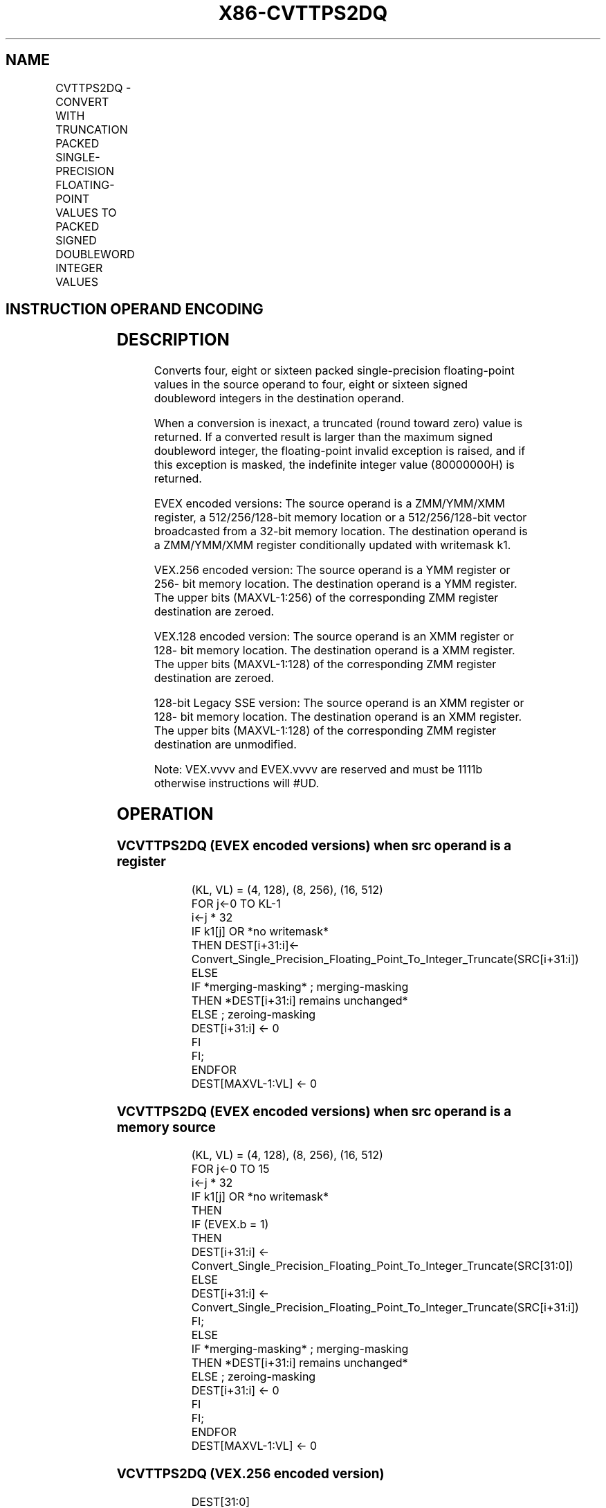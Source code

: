 .nh
.TH "X86-CVTTPS2DQ" "7" "May 2019" "TTMO" "Intel x86-64 ISA Manual"
.SH NAME
CVTTPS2DQ - CONVERT WITH TRUNCATION PACKED SINGLE-PRECISION FLOATING-POINT VALUES TO PACKED SIGNED DOUBLEWORD INTEGER VALUES
.TS
allbox;
l l l l l 
l l l l l .
\fB\fCOpcode/Instruction\fR	\fB\fCOp/En\fR	\fB\fC64/32 bit Mode Support\fR	\fB\fCCPUID Feature Flag\fR	\fB\fCDescription\fR
T{
F3 0F 5B /r CVTTPS2DQ xmm1, xmm2/m128
T}
	A	V/V	SSE2	T{
Convert four packed single\-precision floating\-point values from xmm2/mem to four packed signed doubleword values in xmm1 using truncation.
T}
T{
VEX.128.F3.0F.WIG 5B /r VCVTTPS2DQ xmm1, xmm2/m128
T}
	A	V/V	AVX	T{
Convert four packed single\-precision floating\-point values from xmm2/mem to four packed signed doubleword values in xmm1 using truncation.
T}
T{
VEX.256.F3.0F.WIG 5B /r VCVTTPS2DQ ymm1, ymm2/m256
T}
	A	V/V	AVX	T{
Convert eight packed single\-precision floating\-point values from ymm2/mem to eight packed signed doubleword values in ymm1 using truncation.
T}
T{
EVEX.128.F3.0F.W0 5B /r VCVTTPS2DQ xmm1 {k1}{z}, xmm2/m128/m32bcst
T}
	B	V/V	AVX512VL AVX512F	T{
Convert four packed single precision floating\-point values from xmm2/m128/m32bcst to four packed signed doubleword values in xmm1 using truncation subject to writemask k1.
T}
T{
EVEX.256.F3.0F.W0 5B /r VCVTTPS2DQ ymm1 {k1}{z}, ymm2/m256/m32bcst
T}
	B	V/V	AVX512VL AVX512F	T{
Convert eight packed single precision floating\-point values from ymm2/m256/m32bcst to eight packed signed doubleword values in ymm1 using truncation subject to writemask k1.
T}
T{
EVEX.512.F3.0F.W0 5B /r VCVTTPS2DQ zmm1 {k1}{z}, zmm2/m512/m32bcst {sae}
T}
	B	V/V	AVX512F	T{
Convert sixteen packed single\-precision floating\-point values from zmm2/m512/m32bcst to sixteen packed signed doubleword values in zmm1 using truncation subject to writemask k1.
T}
.TE

.SH INSTRUCTION OPERAND ENCODING
.TS
allbox;
l l l l l l 
l l l l l l .
Op/En	Tuple Type	Operand 1	Operand 2	Operand 3	Operand 4
A	NA	ModRM:reg (w)	ModRM:r/m (r)	NA	NA
B	Full	ModRM:reg (w)	ModRM:r/m (r)	NA	NA
.TE

.SH DESCRIPTION
.PP
Converts four, eight or sixteen packed single\-precision floating\-point
values in the source operand to four, eight or sixteen signed doubleword
integers in the destination operand.

.PP
When a conversion is inexact, a truncated (round toward zero) value is
returned. If a converted result is larger than the maximum signed
doubleword integer, the floating\-point invalid exception is raised, and
if this exception is masked, the indefinite integer value (80000000H) is
returned.

.PP
EVEX encoded versions: The source operand is a ZMM/YMM/XMM register, a
512/256/128\-bit memory location or a 512/256/128\-bit vector broadcasted
from a 32\-bit memory location. The destination operand is a ZMM/YMM/XMM
register conditionally updated with writemask k1.

.PP
VEX.256 encoded version: The source operand is a YMM register or 256\-
bit memory location. The destination operand is a YMM register. The
upper bits (MAXVL\-1:256) of the corresponding ZMM register destination
are zeroed.

.PP
VEX.128 encoded version: The source operand is an XMM register or 128\-
bit memory location. The destination operand is a XMM register. The
upper bits (MAXVL\-1:128) of the corresponding ZMM register destination
are zeroed.

.PP
128\-bit Legacy SSE version: The source operand is an XMM register or
128\- bit memory location. The destination operand is an XMM register.
The upper bits (MAXVL\-1:128) of the corresponding ZMM register
destination are unmodified.

.PP
Note: VEX.vvvv and EVEX.vvvv are reserved and must be 1111b otherwise
instructions will #UD.

.SH OPERATION
.SS VCVTTPS2DQ (EVEX encoded versions) when src operand is a register
.PP
.RS

.nf
(KL, VL) = (4, 128), (8, 256), (16, 512)
FOR j←0 TO KL\-1
    i←j * 32
    IF k1[j] OR *no writemask*
        THEN DEST[i+31:i]←
            Convert\_Single\_Precision\_Floating\_Point\_To\_Integer\_Truncate(SRC[i+31:i])
        ELSE
            IF *merging\-masking* ; merging\-masking
                THEN *DEST[i+31:i] remains unchanged*
                ELSE ; zeroing\-masking
                    DEST[i+31:i] ← 0
            FI
    FI;
ENDFOR
DEST[MAXVL\-1:VL] ← 0

.fi
.RE

.SS VCVTTPS2DQ (EVEX encoded versions) when src operand is a memory source
.PP
.RS

.nf
(KL, VL) = (4, 128), (8, 256), (16, 512)
FOR j←0 TO 15
    i←j * 32
    IF k1[j] OR *no writemask*
        THEN
            IF (EVEX.b = 1)
                THEN
                    DEST[i+31:i] ←
            Convert\_Single\_Precision\_Floating\_Point\_To\_Integer\_Truncate(SRC[31:0])
                ELSE
                    DEST[i+31:i] ←
            Convert\_Single\_Precision\_Floating\_Point\_To\_Integer\_Truncate(SRC[i+31:i])
            FI;
        ELSE
            IF *merging\-masking* ; merging\-masking
                THEN *DEST[i+31:i] remains unchanged*
                ELSE ; zeroing\-masking
                    DEST[i+31:i] ← 0
            FI
    FI;
ENDFOR
DEST[MAXVL\-1:VL] ← 0

.fi
.RE

.SS VCVTTPS2DQ (VEX.256 encoded version)
.PP
.RS

.nf
DEST[31:0] ←Convert\_Single\_Precision\_Floating\_Point\_To\_Integer\_Truncate(SRC[31:0])
DEST[63:32] ←Convert\_Single\_Precision\_Floating\_Point\_To\_Integer\_Truncate(SRC[63:32])
DEST[95:64] ←Convert\_Single\_Precision\_Floating\_Point\_To\_Integer\_Truncate(SRC[95:64])
DEST[127:96] ←Convert\_Single\_Precision\_Floating\_Point\_To\_Integer\_Truncate(SRC[127:96)
DEST[159:128] ←Convert\_Single\_Precision\_Floating\_Point\_To\_Integer\_Truncate(SRC[159:128])
DEST[191:160] ←Convert\_Single\_Precision\_Floating\_Point\_To\_Integer\_Truncate(SRC[191:160])
DEST[223:192] ←Convert\_Single\_Precision\_Floating\_Point\_To\_Integer\_Truncate(SRC[223:192])
DEST[255:224] ←Convert\_Single\_Precision\_Floating\_Point\_To\_Integer\_Truncate(SRC[255:224])

.fi
.RE

.SS VCVTTPS2DQ (VEX.128 encoded version)
.PP
.RS

.nf
DEST[31:0] ←Convert\_Single\_Precision\_Floating\_Point\_To\_Integer\_Truncate(SRC[31:0])
DEST[63:32] ←Convert\_Single\_Precision\_Floating\_Point\_To\_Integer\_Truncate(SRC[63:32])
DEST[95:64] ←Convert\_Single\_Precision\_Floating\_Point\_To\_Integer\_Truncate(SRC[95:64])
DEST[127:96] ←Convert\_Single\_Precision\_Floating\_Point\_To\_Integer\_Truncate(SRC[127:96])
DEST[MAXVL\-1:128] ←0

.fi
.RE

.SS CVTTPS2DQ (128\-bit Legacy SSE version)
.PP
.RS

.nf
DEST[31:0] ←Convert\_Single\_Precision\_Floating\_Point\_To\_Integer\_Truncate(SRC[31:0])
DEST[63:32] ←Convert\_Single\_Precision\_Floating\_Point\_To\_Integer\_Truncate(SRC[63:32])
DEST[95:64] ←Convert\_Single\_Precision\_Floating\_Point\_To\_Integer\_Truncate(SRC[95:64])
DEST[127:96] ←Convert\_Single\_Precision\_Floating\_Point\_To\_Integer\_Truncate(SRC[127:96])
DEST[MAXVL\-1:128] (unmodified)

.fi
.RE

.SH INTEL C/C++ COMPILER INTRINSIC EQUIVALENT
.PP
.RS

.nf
VCVTTPS2DQ \_\_m512i \_mm512\_cvttps\_epi32( \_\_m512 a);

VCVTTPS2DQ \_\_m512i \_mm512\_mask\_cvttps\_epi32( \_\_m512i s, \_\_mmask16 k, \_\_m512 a);

VCVTTPS2DQ \_\_m512i \_mm512\_maskz\_cvttps\_epi32( \_\_mmask16 k, \_\_m512 a);

VCVTTPS2DQ \_\_m512i \_mm512\_cvtt\_roundps\_epi32( \_\_m512 a, int sae);

VCVTTPS2DQ \_\_m512i \_mm512\_mask\_cvtt\_roundps\_epi32( \_\_m512i s, \_\_mmask16 k, \_\_m512 a, int sae);

VCVTTPS2DQ \_\_m512i \_mm512\_maskz\_cvtt\_roundps\_epi32( \_\_mmask16 k, \_\_m512 a, int sae);

VCVTTPS2DQ \_\_m256i \_mm256\_mask\_cvttps\_epi32( \_\_m256i s, \_\_mmask8 k, \_\_m256 a);

VCVTTPS2DQ \_\_m256i \_mm256\_maskz\_cvttps\_epi32( \_\_mmask8 k, \_\_m256 a);

VCVTTPS2DQ \_\_m128i \_mm\_mask\_cvttps\_epi32( \_\_m128i s, \_\_mmask8 k, \_\_m128 a);

VCVTTPS2DQ \_\_m128i \_mm\_maskz\_cvttps\_epi32( \_\_mmask8 k, \_\_m128 a);

VCVTTPS2DQ \_\_m256i \_mm256\_cvttps\_epi32 (\_\_m256 a)

CVTTPS2DQ \_\_m128i \_mm\_cvttps\_epi32 (\_\_m128 a)

.fi
.RE

.SH SIMD FLOATING\-POINT EXCEPTIONS
.PP
Invalid, Precision

.SH OTHER EXCEPTIONS
.PP
VEX\-encoded instructions, see Exceptions Type 2; additionally

.PP
EVEX\-encoded instructions, see Exceptions Type E2.

.TS
allbox;
l l 
l l .
#UD	T{
If VEX.vvvv != 1111B or EVEX.vvvv != 1111B.
T}
.TE

.SH SEE ALSO
.PP
x86\-manpages(7) for a list of other x86\-64 man pages.

.SH COLOPHON
.PP
This UNOFFICIAL, mechanically\-separated, non\-verified reference is
provided for convenience, but it may be incomplete or broken in
various obvious or non\-obvious ways. Refer to Intel® 64 and IA\-32
Architectures Software Developer’s Manual for anything serious.

.br
This page is generated by scripts; therefore may contain visual or semantical bugs. Please report them (or better, fix them) on https://github.com/ttmo-O/x86-manpages.

.br
Copyleft TTMO 2020 (Turkish Unofficial Chamber of Reverse Engineers - https://ttmo.re).
